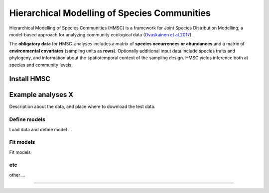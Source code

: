 .. |eufund| image:: _static/eu_co-funded.png
  :width: 220
  :alt: Alternative text

.. |chfund| image:: _static/ch-logo-200x50.png
  :width: 210
  :alt: Alternative text

.. |ukrifund| image:: _static/ukri-logo-200x59.png
  :width: 150
  :alt: Alternative text

.. |hmsc1| image:: _static/hmsc1.png
  :width: 550
  :alt: Alternative text

.. raw:: html

    <style> .red {color:#ff0000; font-weight:bold; font-size:16px} </style>

.. role:: red


Hierarchical Modelling of Species Communities
*********************************************

Hierarchical Modelling of Species Communities (HMSC) is a framework for Joint Species Distribution Modelling; 
a model-based approach for analyzing community 
ecological data (`Ovaskainen et al.2017 <https://doi.org/10.1111/ele.12757>`_).


The **obligatory data** for HMSC-analyses includes a matrix of **species occurrences or abundances** and a 
matrix of **environmental covariates** (sampling units as **rows**). Optionally additional input data include species 
traits and phylogeny, and information about the spatiotemporal context of the 
sampling design. HMSC yields inference both at species and community levels. 

|hmsc1|


Install HMSC
~~~~~~~~~~~~

.. code-block:: R
   :caption: install hmsc R package  
   :linenos:

   #!/usr/bin/Rscript

   # install 'devtools'; if not yet installed
   install.packages("devtools") 
   library(devtools)
   
   # install hmsc package
   install_github("hmsc-r/HMSC")

   # load hmsc
   library(Hmsc)

   # check the version
   packageVersion("Hmsc")


Example analyses X
~~~~~~~~~~~~~~~~~~

Description about the data, and place where to download the test data. 

Define models
-------------

Load data and define model ...

.. code-block:: R
   :caption: load data and define model
   :linenos:

   #!/usr/bin/Rscript

   # load community matrix (ASV/OTU table)

   # load environmental covariates

   

Fit models
----------

Fit models

etc
---

other ... 




____________________________________________________

|eufund| |chfund| |ukrifund|
